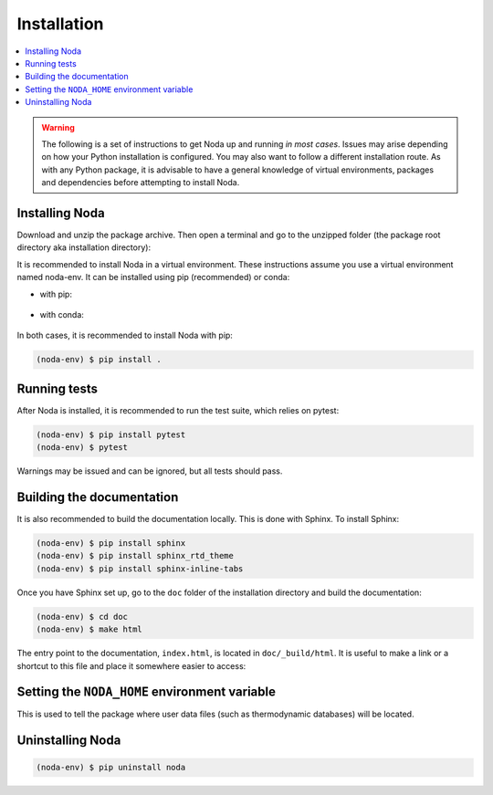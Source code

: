 .. _installation:

Installation
============

.. contents:: :local:

.. warning::

   The following is a set of instructions to get Noda up and running
   *in most cases*. Issues may arise depending on how your Python installation
   is configured. You may also want to follow a different installation route.
   As with any Python package, it is advisable to have a general knowledge of
   virtual environments, packages and dependencies before attempting to install
   Noda.

Installing Noda
---------------

Download and unzip the package archive. Then open a terminal and go to
the unzipped folder (the package root directory aka installation directory):

.. tab:: Unix (Linux / Mac)

   .. code-block::

      $ cd /path/to/NODA

.. tab:: Windows

   .. code-block::

      > cd \path\to\NODA

It is recommended to install Noda in a virtual environment. These instructions
assume you use a virtual environment named noda-env. It can be installed using
pip (recommended) or conda:

* with pip:

    .. tab:: Unix (Linux / Mac)

       .. code-block::

          $ python -m venv noda-env          # create the virtual environment
          $ source noda-env/bin/activate     # activate the virtual environment

    .. tab:: Windows

       .. code-block::

          > python -m venv noda-env          # create the virtual environment
          > .\noda-env\Scripts\activate      # activate the virtual environment

* with conda:

    .. tab:: Unix (Linux / Mac)

       .. code-block::

          $ conda create -n noda-env         # create the virtual environment
          $ source activate noda-env         # activate the virtual environment

    .. tab:: Windows

       .. code-block::

          > conda create -n noda-env         # create the virtual environment
          > conda activate noda-env          # activate the virtual environment

In both cases, it is recommended to install Noda with pip:

.. code-block::
   
   (noda-env) $ pip install .

.. _running_tests:

Running tests
-------------

After Noda is installed, it is recommended to run the test suite, which relies
on pytest:

.. code-block::

      (noda-env) $ pip install pytest
      (noda-env) $ pytest

Warnings may be issued and can be ignored, but all tests should pass.

Building the documentation
--------------------------

It is also recommended to build the documentation locally. This is done with
Sphinx. To install Sphinx:

.. code-block::
   
   (noda-env) $ pip install sphinx
   (noda-env) $ pip install sphinx_rtd_theme
   (noda-env) $ pip install sphinx-inline-tabs

Once you have Sphinx set up, go to the ``doc`` folder of the installation
directory and build the documentation:

.. code-block::

   (noda-env) $ cd doc
   (noda-env) $ make html
      
The entry point to the documentation, ``index.html``, is located in
``doc/_build/html``. It is useful to make a link or a shortcut to this file
and place it somewhere easier to access:

.. tab:: Unix (Linux / Mac)

   .. code-block::

      (noda-env) $ ln -s /path/to/NODA/doc/_build/html/index.html ~/Desktop/noda_documentation

.. tab:: Windows

   .. code-block::

      (noda-env) > $WshShell = New-Object -ComObject WScript.Shell
      (noda-env) > $Shortcut = $WshShell.CreateShortcut("C:\Users\user\Desktop\noda_documentation.lnk")
      (noda-env) > $Shortcut.TargetPath = "C:\path\to\NODA\doc\_build\html\index.html"
      (noda-env) > $Shortcut.Save()

.. _environment_variable:

Setting the ``NODA_HOME`` environment variable
----------------------------------------------

This is used to tell the package where user data files (such as thermodynamic
databases) will be located.

.. tab:: Unix (Linux / Mac)

   Add an export command in your Bash shell startup script (``~/.bashrc``):
   
   .. code-block::
   
      export NODA_HOME=/the/path/you/want

.. tab:: Windows

   Type "environment variables" in the search tool, then in the Environment
   variables window, choose "New", then in Variable name, type NODA_HOME, and in
   Variable value, choose the path you want.

Uninstalling Noda
-----------------

.. code-block::

   (noda-env) $ pip uninstall noda
